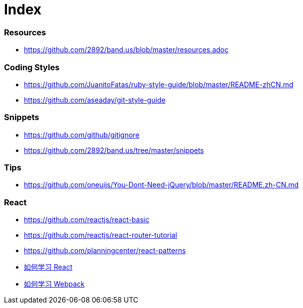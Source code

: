 = Index

=== Resources

* link:https://github.com/2892/band.us/blob/master/resources.adoc[https://github.com/2892/band.us/blob/master/resources.adoc]

=== Coding Styles

* link:https://github.com/JuanitoFatas/ruby-style-guide/blob/master/README-zhCN.md[https://github.com/JuanitoFatas/ruby-style-guide/blob/master/README-zhCN.md]
* link:https://github.com/aseaday/git-style-guide[https://github.com/aseaday/git-style-guide]

=== Snippets

* link:https://github.com/github/gitignore[https://github.com/github/gitignore]
* link:https://github.com/2892/band.us/tree/master/snippets[https://github.com/2892/band.us/tree/master/snippets]

=== Tips

* link:https://github.com/oneuijs/You-Dont-Need-jQuery/blob/master/README.zh-CN.md[https://github.com/oneuijs/You-Dont-Need-jQuery/blob/master/README.zh-CN.md]

=== React

* link:https://github.com/reactjs/react-basic[https://github.com/reactjs/react-basic]
* link:https://github.com/reactjs/react-router-tutorial[https://github.com/reactjs/react-router-tutorial]
* link:https://github.com/planningcenter/react-patterns[https://github.com/planningcenter/react-patterns]
* link:https://github.com/petehunt/react-howto/blob/master/README-zh.md[如何学习 React]
* link:https://github.com/petehunt/webpack-howto/blob/master/README-zh.md[如何学习 Webpack]
